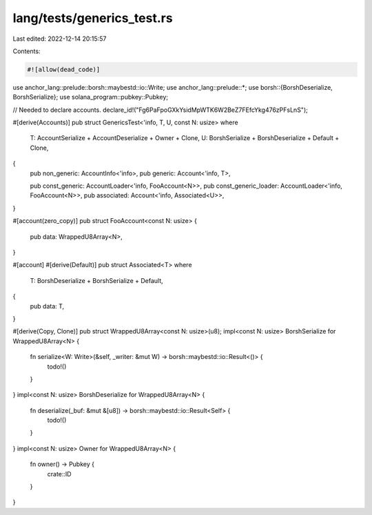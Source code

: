 lang/tests/generics_test.rs
===========================

Last edited: 2022-12-14 20:15:57

Contents:

.. code-block:: rs

    #![allow(dead_code)]

use anchor_lang::prelude::borsh::maybestd::io::Write;
use anchor_lang::prelude::*;
use borsh::{BorshDeserialize, BorshSerialize};
use solana_program::pubkey::Pubkey;

// Needed to declare accounts.
declare_id!("Fg6PaFpoGXkYsidMpWTK6W2BeZ7FEfcYkg476zPFsLnS");

#[derive(Accounts)]
pub struct GenericsTest<'info, T, U, const N: usize>
where
    T: AccountSerialize + AccountDeserialize + Owner + Clone,
    U: BorshSerialize + BorshDeserialize + Default + Clone,
{
    pub non_generic: AccountInfo<'info>,
    pub generic: Account<'info, T>,

    pub const_generic: AccountLoader<'info, FooAccount<N>>,
    pub const_generic_loader: AccountLoader<'info, FooAccount<N>>,
    pub associated: Account<'info, Associated<U>>,
}

#[account(zero_copy)]
pub struct FooAccount<const N: usize> {
    pub data: WrappedU8Array<N>,
}

#[account]
#[derive(Default)]
pub struct Associated<T>
where
    T: BorshDeserialize + BorshSerialize + Default,
{
    pub data: T,
}

#[derive(Copy, Clone)]
pub struct WrappedU8Array<const N: usize>(u8);
impl<const N: usize> BorshSerialize for WrappedU8Array<N> {
    fn serialize<W: Write>(&self, _writer: &mut W) -> borsh::maybestd::io::Result<()> {
        todo!()
    }
}
impl<const N: usize> BorshDeserialize for WrappedU8Array<N> {
    fn deserialize(_buf: &mut &[u8]) -> borsh::maybestd::io::Result<Self> {
        todo!()
    }
}
impl<const N: usize> Owner for WrappedU8Array<N> {
    fn owner() -> Pubkey {
        crate::ID
    }
}


